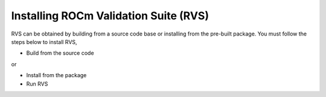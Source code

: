 .. meta::
  :description: rocm validation suite documentation 
  :keywords: rocm validation suite, ROCm, documentation

.. _install:


Installing ROCm Validation Suite (RVS)
**************************************

RVS can be obtained by building from a source code base or installing from the pre-built package. You must follow the steps below to install RVS,

- Build from the source code

or

- Install from the package

- Run RVS



